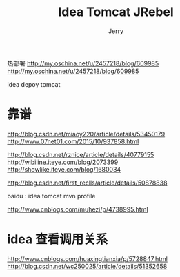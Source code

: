 #+TITLE: Idea Tomcat JRebel
#+AUTHOR: Jerry

热部署
http://my.oschina.net/u/2457218/blog/609985
http://my.oschina.net/u/2457218/blog/609985

idea depoy tomcat
* 靠谱
http://blog.csdn.net/miaoy220/article/details/53450179
http://www.07net01.com/2015/10/937858.html


http://blog.csdn.net/rznice/article/details/40779155
http://wibiline.iteye.com/blog/2073399
http://showlike.iteye.com/blog/1680034

http://blog.csdn.net/first_reclls/article/details/50878838

baidu : idea tomcat mvn profile 

http://www.cnblogs.com/muhezi/p/4738995.html

* idea 查看调用关系
http://www.cnblogs.com/huaxingtianxia/p/5728847.html
http://blog.csdn.net/wc250025/article/details/51352658
